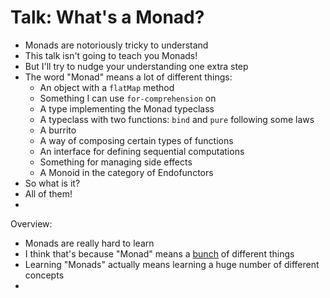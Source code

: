 * Talk: What's a Monad?

  - Monads are notoriously tricky to understand
  - This talk isn't going to teach you Monads!
  - But I'll try to nudge your understanding one extra step
  - The word "Monad" means a lot of different things:
    - An object with a ~flatMap~ method
    - Something I can use ~for-comprehension~ on
    - A type implementing the Monad typeclass
    - A typeclass with two functions: ~bind~ and ~pure~ following some laws
    - A burrito
    - A way of composing certain types of functions
    - An interface for defining sequential computations
    - Something for managing side effects
    - A Monoid in the category of Endofunctors
  - So what is it?
  - All of them!
  -



Overview:

- Monads are really hard to learn
- I think that's because "Monad" means a _bunch_ of different things
- Learning "Monads" actually means learning a huge number of different concepts
-
